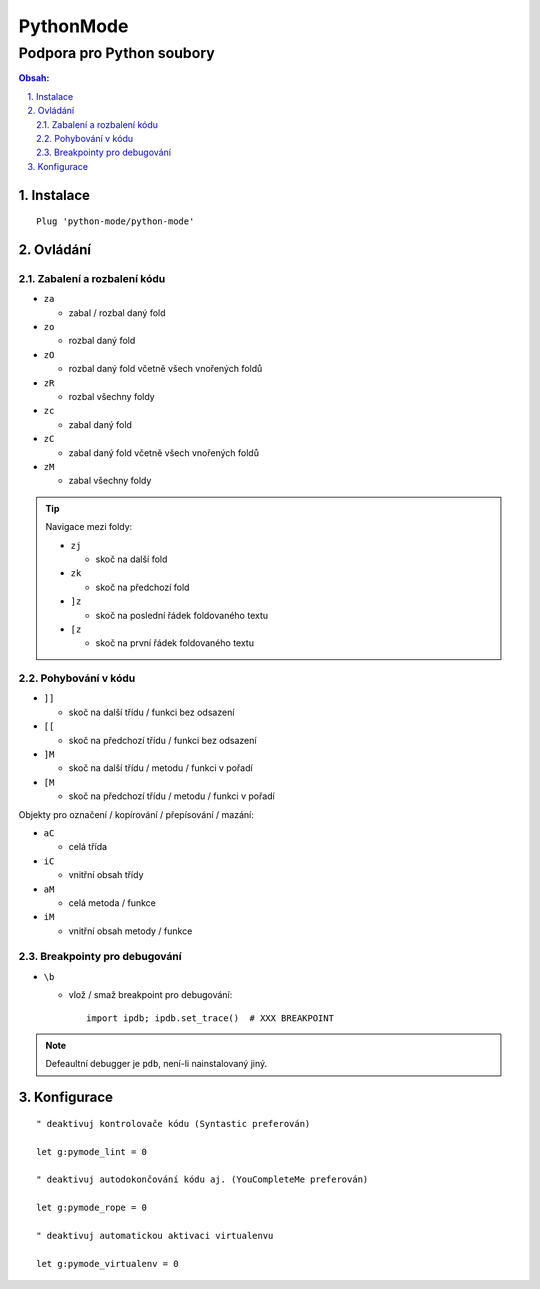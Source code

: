 ============
 PythonMode
============
----------------------------
 Podpora pro Python soubory
----------------------------

.. contents:: Obsah:

.. sectnum::
   :depth: 3
   :suffix: .

Instalace
=========

::

   Plug 'python-mode/python-mode'

Ovládání
========

Zabalení a rozbalení kódu
-------------------------

* ``za``

  * zabal / rozbal daný fold

* ``zo``

  * rozbal daný fold

* ``zO``

  * rozbal daný fold včetně všech vnořených foldů

* ``zR``

  * rozbal všechny foldy

* ``zc``

  * zabal daný fold

* ``zC``

  * zabal daný fold včetně všech vnořených foldů

* ``zM``

  * zabal všechny foldy

.. tip::

   Navigace mezi foldy:

   * ``zj``

     * skoč na další fold

   * ``zk``

     * skoč na předchozí fold

   * ``]z``

     * skoč na poslední řádek foldovaného textu

   * ``[z``

     * skoč na první řádek foldovaného textu

Pohybování v kódu
-----------------

* ``]]``

  * skoč na další třídu / funkci bez odsazení

* ``[[``

  * skoč na předchozí třídu / funkci bez odsazení

* ``]M``

  * skoč na další třídu / metodu / funkci v pořadí

* ``[M``

  * skoč na předchozí třídu / metodu / funkci v pořadí

Objekty pro označení / kopírování / přepísování / mazání:

* ``aC``

  * celá třída

* ``iC``

  * vnitřní obsah třídy

* ``aM``

  * celá metoda / funkce

* ``iM``

  * vnitřní obsah metody / funkce

Breakpointy pro debugování
--------------------------

* ``\b``

  * vlož / smaž breakpoint pro debugování::

       import ipdb; ipdb.set_trace()  # XXX BREAKPOINT

.. note::

   Defeaultní debugger je ``pdb``, není-li nainstalovaný jiný.

Konfigurace
===========

::

   " deaktivuj kontrolovače kódu (Syntastic preferován)

   let g:pymode_lint = 0

   " deaktivuj autodokončování kódu aj. (YouCompleteMe preferován)

   let g:pymode_rope = 0

   " deaktivuj automatickou aktivaci virtualenvu

   let g:pymode_virtualenv = 0

